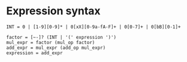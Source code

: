 * Expression syntax
#+BEGIN_SRC fundamental
INT = 0 | [1-9][0-9]* | 0[xX][0-9a-fA-F]+ | 0[0-7]+ | 0[bB][0-1]+

factor = [~-]? (INT | '(' expression ')')
mul_expr = factor (mul_op factor)
add_expr = mul_expr (add_op mul_expr)
expression = add_expr
#+END_SRC
